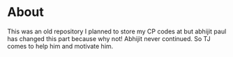* About
This was an old repository I planned to store my CP codes at but abhijit paul has changed this part because why not! Abhijit never continued. So TJ comes to help him and motivate him.
